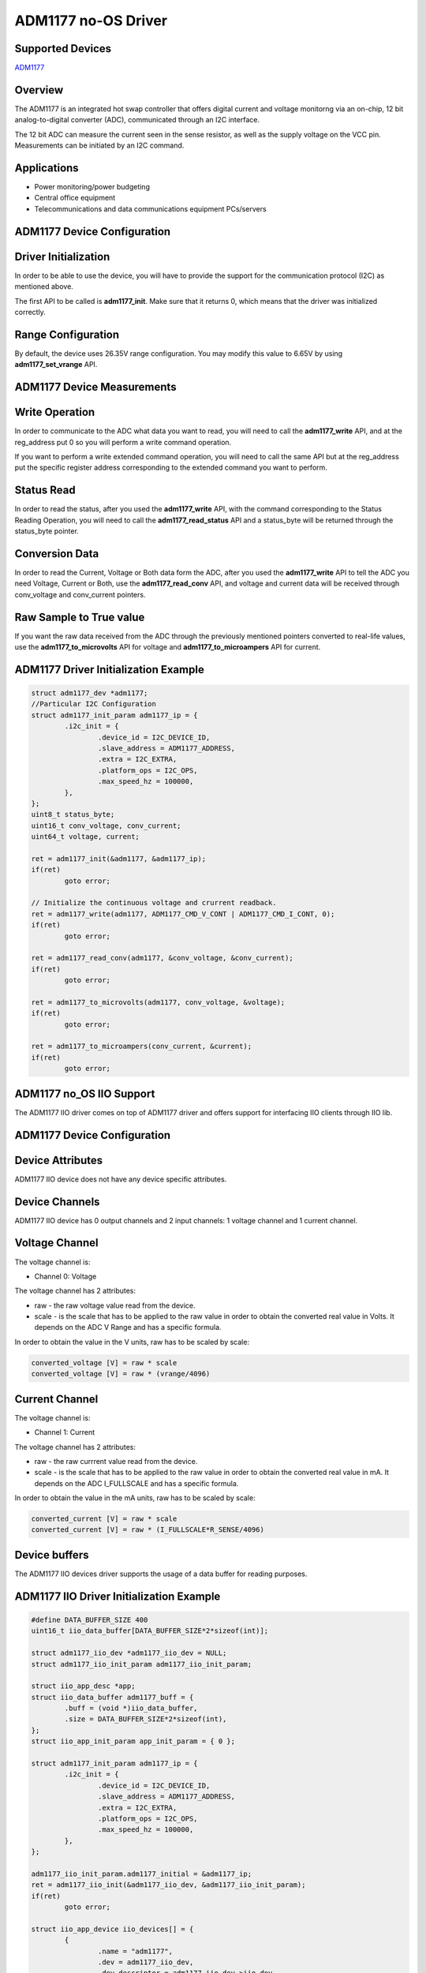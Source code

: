 ADM1177 no-OS Driver
====================

.. no-os-doxygen::

Supported Devices
-----------------

`ADM1177 <https://www.analog.com/ADM1177>`_

Overview
--------

The ADM1177 is an integrated hot swap controller that offers digital current
and voltage monitorng via an on-chip, 12 bit analog-to-digital converter (ADC),
communicated through an I2C interface.

The 12 bit ADC can measure the current seen in the sense resistor, as well as
the supply voltage on the VCC pin. Measurements can be initiated by an I2C 
command.

Applications
------------

* Power monitoring/power budgeting
* Central office equipment
* Telecommunications and data communications equipment PCs/servers

ADM1177 Device Configuration
----------------------------

Driver Initialization
---------------------

In order to be able to use the device, you will have to provide the support for
the communication protocol (I2C) as mentioned above.

The first API to be called is **adm1177_init**. Make sure that it returns 0,
which means that the driver was initialized correctly.

Range Configuration
-------------------

By default, the device uses 26.35V range configuration. You may modify this
value to 6.65V by using **adm1177_set_vrange** API.

ADM1177 Device Measurements
---------------------------

Write Operation
---------------

In order to communicate to the ADC what data you want to read, you will need to
call the **adm1177_write** API, and at the reg_address put 0 so you will perform
a write command operation.

If you want to perform a write extended command operation, you will need to call
the same API but at the reg_address put the specific register address
corresponding to the extended command you want to perform.

Status Read
-----------

In order to read the status, after you used the **adm1177_write** API, with the
command corresponding to the Status Reading Operation, you will need to call
the **adm1177_read_status** API and a status_byte will be returned through the
status_byte pointer.

Conversion Data
---------------

In order to read the Current, Voltage or Both data form the ADC, after you used
the **adm1177_write** API to tell the ADC you need Voltage, Current or Both,
use the **adm1177_read_conv** API, and voltage and current data will be received
through conv_voltage and conv_current pointers.

Raw Sample to True value
------------------------

If you want the raw data received from the ADC through the previously mentioned
pointers converted to real-life values, use the **adm1177_to_microvolts** API
for voltage and **adm1177_to_microampers** API for current.

ADM1177 Driver Initialization Example
-------------------------------------

.. code-block:: bash

	struct adm1177_dev *adm1177;
	//Particular I2C Configuration
	struct adm1177_init_param adm1177_ip = {
		.i2c_init = {
			.device_id = I2C_DEVICE_ID,
			.slave_address = ADM1177_ADDRESS,
			.extra = I2C_EXTRA,
			.platform_ops = I2C_OPS,
			.max_speed_hz = 100000,
		},
	};
	uint8_t status_byte;
	uint16_t conv_voltage, conv_current;
	uint64_t voltage, current;

	ret = adm1177_init(&adm1177, &adm1177_ip);
	if(ret)
		goto error;

	// Initialize the continuous voltage and crurrent readback.
	ret = adm1177_write(adm1177, ADM1177_CMD_V_CONT | ADM1177_CMD_I_CONT, 0);
	if(ret)
		goto error;

	ret = adm1177_read_conv(adm1177, &conv_voltage, &conv_current);
	if(ret)
		goto error;

	ret = adm1177_to_microvolts(adm1177, conv_voltage, &voltage);
	if(ret)
		goto error;
	
	ret = adm1177_to_microampers(conv_current, &current);
	if(ret)
		goto error;

ADM1177 no_OS IIO Support
-------------------------

The ADM1177 IIO driver comes on top of ADM1177 driver and offers support for interfacing IIO clients through IIO lib.

ADM1177 Device Configuration
----------------------------

Device Attributes
-----------------

ADM1177 IIO device does not have any device specific attributes.

Device Channels
---------------

ADM1177 IIO device has 0 output channels and 2 input channels: 1 voltage channel and 1 current channel.

Voltage Channel
---------------

The voltage channel is: 

* Channel 0: Voltage

The voltage channel has 2 attributes:

* raw - the raw voltage value read from the device.
* scale - is the scale that has to be applied to the raw value in order to obtain the converted real value in Volts. It depends on the ADC V Range and has a specific formula.

In order to obtain the value in the V units, raw has to be scaled by scale:

.. code-block:: bash

	converted_voltage [V] = raw * scale
	converted_voltage [V] = raw * (vrange/4096)

Current Channel
---------------

The voltage channel is: 

* Channel 1: Current

The voltage channel has 2 attributes:

* raw - the raw currrent value read from the device.
* scale - is the scale that has to be applied to the raw value in order to obtain the converted real value in mA. It depends on the ADC I_FULLSCALE and has a specific formula.

In order to obtain the value in the mA units, raw has to be scaled by scale:

.. code-block:: bash

	converted_current [V] = raw * scale
	converted_current [V] = raw * (I_FULLSCALE*R_SENSE/4096)

Device buffers
--------------

The ADM1177 IIO devices driver supports the usage of a data buffer for reading purposes.

ADM1177 IIO Driver Initialization Example
-----------------------------------------

.. code-block:: bash

	#define DATA_BUFFER_SIZE 400
	uint16_t iio_data_buffer[DATA_BUFFER_SIZE*2*sizeof(int)];

	struct adm1177_iio_dev *adm1177_iio_dev = NULL;
	struct adm1177_iio_init_param adm1177_iio_init_param;

	struct iio_app_desc *app;
	struct iio_data_buffer adm1177_buff = {
		.buff = (void *)iio_data_buffer,
		.size = DATA_BUFFER_SIZE*2*sizeof(int),
	};
	struct iio_app_init_param app_init_param = { 0 };

	struct adm1177_init_param adm1177_ip = {
		.i2c_init = {
			.device_id = I2C_DEVICE_ID,
			.slave_address = ADM1177_ADDRESS,
			.extra = I2C_EXTRA,
			.platform_ops = I2C_OPS,
			.max_speed_hz = 100000,
		},
	};

	adm1177_iio_init_param.adm1177_initial = &adm1177_ip;
	ret = adm1177_iio_init(&adm1177_iio_dev, &adm1177_iio_init_param);
	if(ret)
		goto error;

	struct iio_app_device iio_devices[] = {
		{
			.name = "adm1177",
			.dev = adm1177_iio_dev,
			.dev_descriptor = adm1177_iio_dev->iio_dev,
			.read_buff = &adm1177_buff,
		},
	};

	app_init_param.devices = iio_devices;
	app_init_param.nb_devices = NO_OS_ARRAY_SIZE(iio_devices);
	app_init_param.uart_init_params = uart_ip;

	ret = iio_app_init(&app, app_init_param);
	if(ret)
		goto error;

	return iio_app_run(app);
